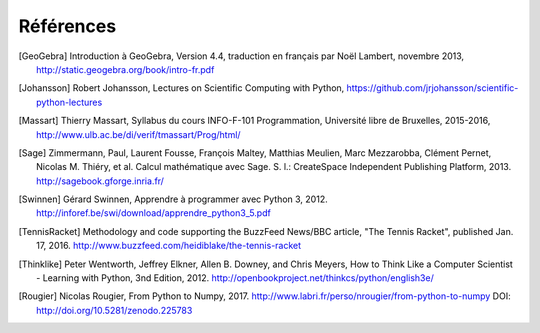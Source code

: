 Références
==========

.. [GeoGebra] Introduction à GeoGebra, Version 4.4,
   traduction en français par Noël Lambert, novembre 2013,
   http://static.geogebra.org/book/intro-fr.pdf

.. [Johansson] Robert Johansson, Lectures on Scientific Computing with Python,
   https://github.com/jrjohansson/scientific-python-lectures

.. [Massart] Thierry Massart, Syllabus du cours INFO-F-101 Programmation,
   Université libre de Bruxelles, 2015-2016,
   http://www.ulb.ac.be/di/verif/tmassart/Prog/html/

.. [Sage] Zimmermann, Paul, Laurent Fousse, François Maltey, Matthias
   Meulien, Marc Mezzarobba, Clément Pernet, Nicolas M. Thiéry, et al. Calcul
   mathématique avec Sage. S. l.: CreateSpace Independent Publishing Platform,
   2013. http://sagebook.gforge.inria.fr/

.. [Swinnen] Gérard Swinnen, Apprendre à programmer avec Python 3, 2012.
   http://inforef.be/swi/download/apprendre_python3_5.pdf

.. [TennisRacket] Methodology and code supporting the BuzzFeed News/BBC
   article, "The Tennis Racket", published Jan. 17, 2016.
   http://www.buzzfeed.com/heidiblake/the-tennis-racket

.. [Thinklike] Peter Wentworth, Jeffrey Elkner, Allen B. Downey, and Chris
   Meyers, How to Think Like a Computer Scientist - Learning with Python, 3nd
   Edition, 2012. http://openbookproject.net/thinkcs/python/english3e/

.. [Rougier] Nicolas Rougier, From Python to Numpy, 2017.
   http://www.labri.fr/perso/nrougier/from-python-to-numpy
   DOI: http://doi.org/10.5281/zenodo.225783
